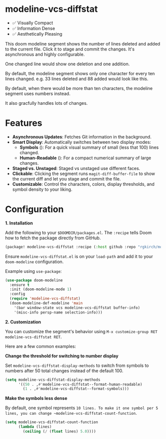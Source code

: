 #+AUTHOR: Richie Kirchofer

* modeline-vcs-diffstat

- ✅ Visually Compact
- ✅ Information Dense
- ✅ Aesthetically Pleasing

This doom modeline segment shows the number of lines deleted and added to the current file. Click it to stage and commit the changes. It's asynchronous and highly configurable.

One changed line would show one deletion and one addition.

[[file:assets/diff-1.svg]]

By default, the modeline segment shows only one character for every ten lines changed. e.g. 33 lines deleted and 88 added would look like this.

[[file:assets/diff-2.svg]]

By default, when there would be more than ten characters, the modeline segment uses numbers instead.

[[file:assets/diff-3.svg]]

It also gracfully handles lots of changes.

[[file:assets/diff-6.svg]]

* Features

- *Asynchronous Updates*: Fetches Git information in the background.
- *Smart Display*: Automatically switches between two display modes:
  - *Symbols* ([[file:assets/diff-4.svg]]): For a quick visual summary of small (less that 100) lines changed.
  - *Human-Readable* ([[file:assets/diff-5.svg]]): For a compact numerical summary of large changes.
- *Staged vs. Unstaged*: Staged vs unstaged use different faces.
- *Clickable*: Clicking the segment runs ~magit-diff-buffer-file~ to show the current diff and let you stage and commit the file.
- *Customizable*: Control the characters, colors, display thresholds, and symbol density to your liking.

* Configuration

*1. Installation*

Add the following to your ~$DOOMDIR/packages.el~. The ~:recipe~ tells Doom how to fetch the package directly from GitHub.
    #+BEGIN_SRC emacs-lisp
    (package! modeline-vcs-diffstat :recipe (:host github :repo "rgkirch/modeline-vcs-diffstat"))
    #+END_SRC


Ensure ~modeline-vcs-diffstat.el~ is on your ~load-path~ and add it to your ~doom-modeline~ configuration.

Example using ~use-package~:
#+BEGIN_SRC emacs-lisp
(use-package doom-modeline
  :ensure t
  :init (doom-modeline-mode 1)
  :config
  (require 'modeline-vcs-diffstat)
  (doom-modeline-def-modeline 'main
    '(bar window-state vcs modeline-vcs-diffstat buffer-info)
    '(misc-info persp-name selection-info)))
#+END_SRC

*2. Customization*

You can customize the segment's behavior using ~M-x customize-group RET modeline-vcs-diffstat RET~.

Here are a few common examples:

*Change the threshold for switching to number display*

Set ~modeline-vcs-diffstat-display-methods~ to switch from symbols to numbers after 50 total changes instead of the default 100.

#+BEGIN_SRC emacs-lisp
(setq modeline-vcs-diffstat-display-methods
      '((50 . ,#'modeline-vcs-diffstat--format-human-readable)
        (1 . ,#'modeline-vcs-diffstat--format-symbols)))
#+END_SRC

*Make the symbols less dense*

By default, one symbol represents ~10 lines. To make it one symbol per 5 lines, you can change ~modeline-vcs-diffstat-count-function~.

#+BEGIN_SRC emacs-lisp
(setq modeline-vcs-diffstat-count-function
      (lambda (lines)
        (ceiling (/ (float lines) 5.0))))
#+END_SRC

* 🛑 This is not related to the package. You can stop reading. :noexport:

#+BEGIN_SRC emacs-lisp
(setq lexical-binding t)

(defun my/create-diff-svg (filename width red-text green-text)
  "Create a diff-style SVG file with red and green text.
  FILENAME is the path, WIDTH the canvas width, RED-TEXT and
  GREEN-TEXT are the strings to display."
  (let* ((svg (svg-create width 20))
         (text-node
          (dom-node 'text
                    `((font-family . "monospace") (font-size . "16px")
                      (font-weight . "bold") (x . "50%") (y . "50%")
                      (dominant-baseline . "middle") (text-anchor . "middle")))))
    (dom-append-child text-node
                      (dom-node 'tspan `((fill . ,(face-foreground 'magit-diff-removed))) red-text))
    (dom-append-child text-node
                      (dom-node 'tspan `((fill . ,(face-foreground 'magit-diff-added))) green-text))
    (svg--append svg text-node)
    (with-temp-file filename
      (svg-print svg))))
(make-directory "assets" t)

(my/create-diff-svg "assets/diff-1.svg" 25 "-" "+")
(my/create-diff-svg "assets/diff-2.svg" 115 "---" "++++++++")
(my/create-diff-svg "assets/diff-3.svg" 85 "-115" "+250")
(my/create-diff-svg "assets/diff-4.svg" 45 "--" "++")
(my/create-diff-svg "assets/diff-5.svg" 85 "-170" "+630")
(my/create-diff-svg "assets/diff-6.svg" 105 "-2.1K" "+3.9M")

"Successfully generated 3 SVG files in ./assets/"
#+END_SRC

#+RESULTS:
: Successfully generated 3 SVG files in ./assets/
